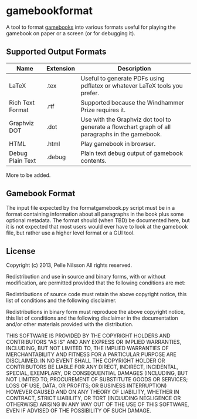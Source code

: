 * gamebookformat

A tool to format [[http://www.gamebooks.org/][gamebooks]] into various formats useful for playing the
gamebook on paper or a screen (or for debugging it).

** Supported Output Formats

| Name             | Extension | Description                                                                                     |
|------------------+-----------+-------------------------------------------------------------------------------------------------|
| LaTeX            | .tex      | Useful to generate PDFs using pdflatex or whatever LaTeX tools you prefer.                      |
| Rich Text Format | .rtf      | Supported because the Windhammer Prize requires it.                                             |
| Graphviz DOT     | .dot      | Use with the Graphviz dot tool to generate a flowchart graph of all paragraphs in the gamebook. |
| HTML             | .html     | Play gamebook in browser.                                                                       |
| Debug Plain Text | .debug    | Plain text debug output of gamebook contents.                                                   |

More to be added.

** Gamebook Format

The input file expected by the formatgamebook.py script must be in a
format containing information about all paragraphs in the book
plus some optional metadata. The format should (when TBD) be documented
here, but it is not expected that most users would ever have to look
at the gamebook file, but rather use a higher level format or a
GUI tool.

** License

Copyright (c) 2013, Pelle Nilsson
All rights reserved.

Redistribution and use in source and binary forms, with or without
modification, are permitted provided that the following conditions are
met:

Redistributions of source code must retain the above copyright
notice, this list of conditions and the following disclaimer.

Redistributions in binary form must reproduce the above copyright
notice, this list of conditions and the following disclaimer in
the documentation and/or other materials provided with the distribution.

THIS SOFTWARE IS PROVIDED BY THE COPYRIGHT HOLDERS AND CONTRIBUTORS
"AS IS" AND ANY EXPRESS OR IMPLIED WARRANTIES, INCLUDING, BUT NOT
LIMITED TO, THE IMPLIED WARRANTIES OF MERCHANTABILITY AND FITNESS FOR
A PARTICULAR PURPOSE ARE DISCLAIMED. IN NO EVENT SHALL THE COPYRIGHT
HOLDER OR CONTRIBUTORS BE LIABLE FOR ANY DIRECT, INDIRECT, INCIDENTAL,
SPECIAL, EXEMPLARY, OR CONSEQUENTIAL DAMAGES (INCLUDING, BUT NOT
LIMITED TO, PROCUREMENT OF SUBSTITUTE GOODS OR SERVICES; LOSS OF USE,
DATA, OR PROFITS; OR BUSINESS INTERRUPTION) HOWEVER CAUSED AND ON ANY
THEORY OF LIABILITY, WHETHER IN CONTRACT, STRICT LIABILITY, OR TORT
(INCLUDING NEGLIGENCE OR OTHERWISE) ARISING IN ANY WAY OUT OF THE USE
OF THIS SOFTWARE, EVEN IF ADVISED OF THE POSSIBILITY OF SUCH DAMAGE.

